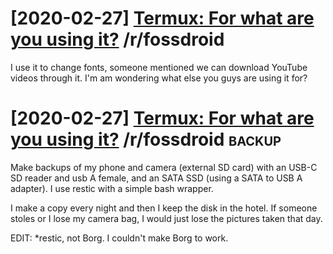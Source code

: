 #+TITLE: 
* [2020-02-27] [[https://reddit.com/r/fossdroid/comments/faezd9/termux_for_what_are_you_using_it/][Termux: For what are you using it?]] /r/fossdroid
I use it to change fonts, someone mentioned we can download YouTube videos through it.
I'm am wondering what else you guys are using it for?
* [2020-02-27] [[https://reddit.com/r/fossdroid/comments/faezd9/termux_for_what_are_you_using_it/fixo397/][Termux: For what are you using it?]] /r/fossdroid :backup:
Make backups of my phone and camera (external SD card) with an USB-C SD reader and usb A female, and an SATA SSD (using a SATA to USB A adapter). I use restic with a simple bash wrapper.

I make a copy every night and then I keep the disk in the hotel. If someone stoles or I lose my camera bag, I would just lose the pictures taken that day.

EDIT: *restic, not Borg. I couldn't make Borg to work.
